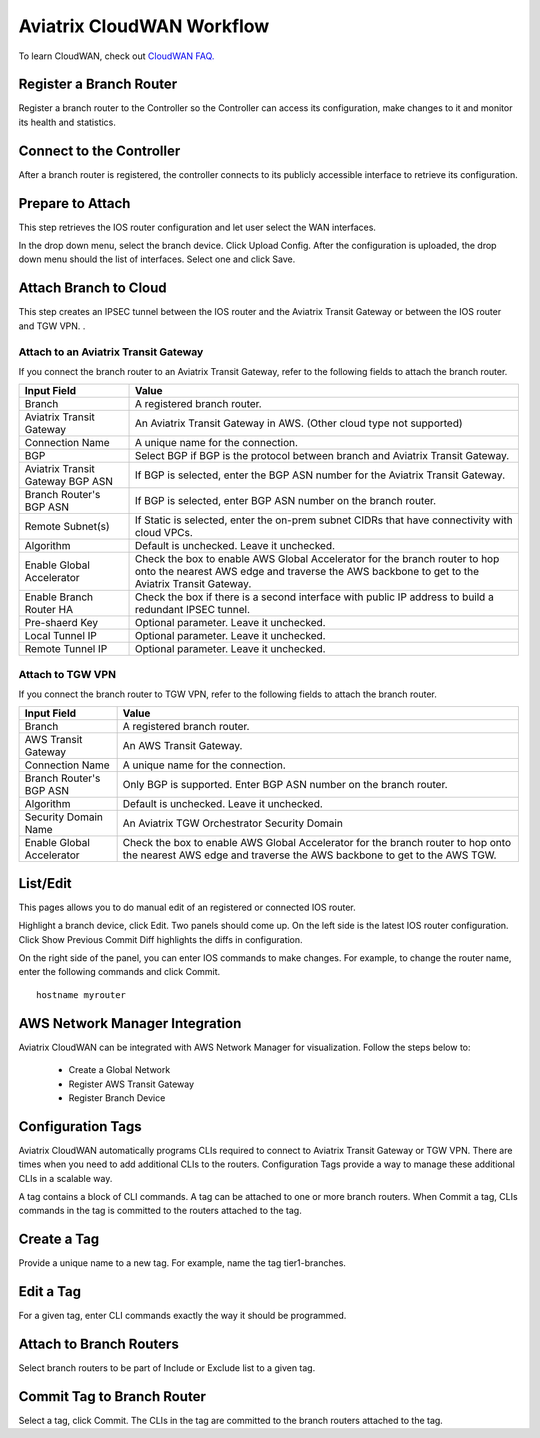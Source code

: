 .. meta::
  :description: CloudWAN Workflow
  :keywords: SD-WAN, Cisco IOS, Transit Gateway, AWS Transit Gateway, AWS TGW, TGW orchestrator, Aviatrix Transit network


============================================================
Aviatrix CloudWAN Workflow
============================================================

To learn CloudWAN, check out `CloudWAN FAQ. <https://docs.aviatrix.com/HowTos/cloud_wan_faq.html>`_

Register a Branch Router
---------------------------------------

Register a branch router to the Controller so the Controller can access its configuration, make changes to it and 
monitor its health and statistics. 

Connect to the Controller
--------------------------------------------------

After a branch router is registered, the controller connects to its publicly accessible interface to retrieve its configuration. 

Prepare to Attach
---------------------

This step retrieves the IOS router configuration and let user select the WAN interfaces. 

In the drop down menu, select the branch device. Click Upload Config. After the configuration is uploaded, the drop down menu should the list of interfaces. Select one and click Save. 


Attach Branch to Cloud
-----------------------------------------

This step creates an IPSEC tunnel between the IOS router and the Aviatrix Transit Gateway or between the IOS router and TGW VPN. . 

Attach to an Aviatrix Transit Gateway
^^^^^^^^^^^^^^^^^^^^^^^^^^^^^^^^^^^^^^^^^^^

If you connect the branch router to an Aviatrix Transit Gateway, refer to the following fields to attach the branch router. 

=========================================              ==========================
Input Field                                            Value
=========================================              ==========================
Branch                                                 A registered branch router.
Aviatrix Transit Gateway                               An Aviatrix Transit Gateway in AWS. (Other cloud type not supported)
Connection Name                                        A unique name for the connection.
BGP                                                    Select BGP if BGP is the protocol between branch and Aviatrix Transit Gateway.
Aviatrix Transit Gateway BGP ASN                       If BGP is selected, enter the BGP ASN number for the Aviatrix Transit Gateway.
Branch Router's BGP ASN                                If BGP is selected, enter BGP ASN number on the branch router.
Remote Subnet(s)                                       If Static is selected, enter the on-prem subnet CIDRs that have connectivity with cloud VPCs. 
Algorithm                                              Default is unchecked. Leave it unchecked. 
Enable Global Accelerator                              Check the box to enable AWS Global Accelerator for the branch router to hop onto the nearest AWS edge and traverse the AWS backbone to get to the Aviatrix Transit Gateway.
Enable Branch Router HA                                Check the box if there is a second interface with public IP address to build a redundant IPSEC tunnel. 
Pre-shaerd Key                                         Optional parameter. Leave it unchecked.
Local Tunnel IP                                        Optional parameter. Leave it unchecked. 
Remote Tunnel IP                                       Optional parameter. Leave it unchecked. 
=========================================              ==========================

Attach to TGW VPN
^^^^^^^^^^^^^^^^^^

If you connect the branch router to TGW VPN, refer to the following fields to attach the branch router.

=========================================              ==========================
Input Field                                            Value
=========================================              ==========================
Branch                                                 A registered branch router.
AWS Transit Gateway                                    An AWS Transit Gateway.
Connection Name                                        A unique name for the connection.
Branch Router's BGP ASN                                Only BGP is supported. Enter BGP ASN number on the branch router.
Algorithm                                              Default is unchecked. Leave it unchecked.
Security Domain Name                                   An Aviatrix TGW Orchestrator Security Domain
Enable Global Accelerator                              Check the box to enable AWS Global Accelerator for the branch router to hop onto the nearest AWS edge and traverse the AWS backbone to get to the AWS TGW.
=========================================              ==========================


List/Edit
------------

This pages allows you to do manual edit of an registered or connected IOS router. 

Highlight a branch device, click Edit. Two panels should come up. On the left side is the latest IOS 
router configuration. Click Show Previous Commit Diff highlights the diffs in configuration. 

On the right side of the panel, you can enter IOS commands to make changes. For example, to change the router name, 
enter the following commands and click Commit. 

::

  hostname myrouter


AWS Network Manager Integration
-----------------------------------

Aviatrix CloudWAN can be integrated with AWS Network Manager for visualization. Follow the steps below to:

 - Create a Global Network
 - Register AWS Transit Gateway
 - Register Branch Device

Configuration Tags
----------------------

Aviatrix CloudWAN automatically programs CLIs required to connect to Aviatrix Transit Gateway or TGW VPN. 
There are times when you need to add additional CLIs to the routers. Configuration Tags provide a way to 
manage these additional CLIs in a scalable way. 

A tag contains a block of CLI commands. 
A tag can be attached to one or more branch routers. When Commit a tag, CLIs commands in the
tag is committed to the routers attached to the tag. 

Create a Tag
--------------

Provide a unique name to a new tag. For example, name the tag tier1-branches.

Edit a Tag
------------

For a given tag, enter CLI commands exactly the way it should be programmed. 

Attach to Branch Routers
-------------------------

Select branch routers to be part of Include or Exclude list to a given tag. 

Commit Tag to Branch Router
-----------------------------

Select a tag, click Commit. The CLIs in the tag are committed to the branch routers attached to the tag. 



.. |cloud_wan_1| image:: cloud_wan_faq_media/cloud_wan_1.png
   :scale: 30%

.. |cloud_wan_2| image:: cloud_wan_faq_media/cloud_wan_2.png
   :scale: 30%

.. disqus::

